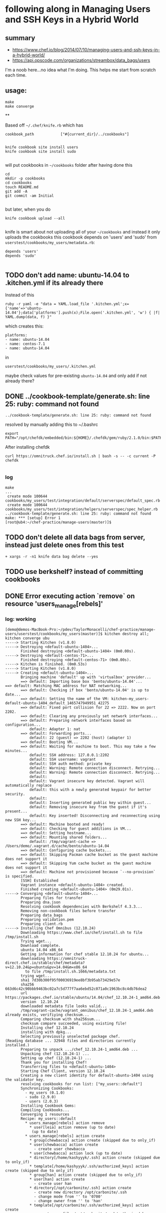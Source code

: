 * following along in Managing Users and SSH Keys in a Hybrid World
** summary

+ https://www.chef.io/blog/2014/07/10/managing-users-and-ssh-keys-in-a-hybrid-world/
+ https://api.opscode.com/organizations/streambox/data_bags/users

I'm a noob here...no idea what I'm doing. This helps me start from
scratch each time.

** usage:

#+BEGIN_SRC
make
make converge
#+END_SRC

**

Based off =~/.chef/knife.rb= which has
#+BEGIN_SRC
cookbook_path            ["#{current_dir}/../cookbooks"]

#+END_SRC

#+BEGIN_SRC
knife cookbook site install users
knife cookbook site install sudo

#+END_SRC
will put cookbooks in =~/cookbooks= folder after having done this
#+BEGIN_SRC
cd
mkdir -p cookbooks
cd cookbooks
touch README.md
git add -A
git commit -am Initial

#+END_SRC

but later, when you do
#+BEGIN_SRC
knife cookbook upload --all

#+END_SRC

knife is smart about not uploading all of your =~/cookbooks= and instead
it only uploads the cookbooks this cookbook depends on 'users' and
'sudo' from =userstest/cookbooks/my_users/metadata.rb=:
#+BEGIN_SRC
depends 'users'
depends 'sudo'

#+END_SRC

** TODO don't add name: ubuntu-14.04 to .kitchen.yml if its already there

Instead of this
#+BEGIN_SRC
ruby -r yaml -e "data = YAML.load_file '.kitchen.yml';x={'name'=>'ubuntu-14.04'};data['platforms'].push(x);File.open('.kitchen.yml', 'w') { |f| YAML.dump(data, f) }"
#+END_SRC

which creates this:
#+BEGIN_SRC
platforms:
- name: ubuntu-14.04
- name: centos-7.1
- name: ubuntu-14.04
#+END_SRC

in
#+BEGIN_SRC
userstest/cookbooks/my_users/.kitchen.yml
#+END_SRC

maybe check values for pre-existing =ubuntu-14.04= and only add if not already there?

** DONE ../cookbook-template/generate.sh: line 25: ruby: command not found
   CLOSED: [2016-06-12 Sun 13:54]

#+BEGIN_SRC
../cookbook-template/generate.sh: line 25: ruby: command not found
#+END_SRC

resolved by manually adding this to ~/.bashrc
#+BEGIN_SRC
export PATH="/opt/chefdk/embedded/bin:${HOME}/.chefdk/gem/ruby/2.1.0/bin:$PATH"
#+END_SRC

After installing chefdk
#+BEGIN_SRC
curl https://omnitruck.chef.io/install.sh | bash -s -- -c current -P chefdk

#+END_SRC

*** log

#+BEGIN_SRC
make
...
 create mode 100644 cookbooks/my_users/test/integration/default/serverspec/default_spec.rb
 create mode 100644 cookbooks/my_users/test/integration/helpers/serverspec/spec_helper.rb
../cookbook-template/generate.sh: line 25: ruby: command not found
make: *** [setup] Error 1
[root@ub4:~/chef-practice/manage-users(master)]$
#+END_SRC

** TODO don't delete all data bags from server, instead just delete ones from this test
#+BEGIN_SRC
+ xargs -r -n1 knife data bag delete --yes
#+END_SRC

** TODO use berkshelf? instead of committing cookbooks
** DONE Error executing action `remove` on resource 'users_manage[rebels]'
   CLOSED: [2016-06-12 Sun 11:11]
*** log: working

#+BEGIN_SRC
[demo@demos-MacBook-Pro:~/pdev/TaylorMonacelli/chef-practice/manage-users/userstest/cookbooks/my_users(master)]$ kitchen destroy all; kitchen converge ubu
-----> Starting Kitchen (v1.8.0)
-----> Destroying <default-ubuntu-1404>...
       Finished destroying <default-ubuntu-1404> (0m0.00s).
-----> Destroying <default-centos-71>...
       Finished destroying <default-centos-71> (0m0.00s).
-----> Kitchen is finished. (0m0.53s)
-----> Starting Kitchen (v1.8.0)
-----> Creating <default-ubuntu-1404>...
       Bringing machine 'default' up with 'virtualbox' provider...
       ==> default: Importing base box 'bento/ubuntu-14.04'...
==> default: Matching MAC address for NAT networking...
       ==> default: Checking if box 'bento/ubuntu-14.04' is up to date...
       ==> default: Setting the name of the VM: kitchen-my_users-default-ubuntu-1404_default_1465747949951_42275
       ==> default: Fixed port collision for 22 => 2222. Now on port 2202.
       ==> default: Clearing any previously set network interfaces...
       ==> default: Preparing network interfaces based on configuration...
           default: Adapter 1: nat
       ==> default: Forwarding ports...
           default: 22 (guest) => 2202 (host) (adapter 1)
       ==> default: Booting VM...
       ==> default: Waiting for machine to boot. This may take a few minutes...
           default: SSH address: 127.0.0.1:2202
           default: SSH username: vagrant
           default: SSH auth method: private key
           default: Warning: Remote connection disconnect. Retrying...
           default: Warning: Remote connection disconnect. Retrying...
           default:
           default: Vagrant insecure key detected. Vagrant will automatically replace
           default: this with a newly generated keypair for better security.
           default:
           default: Inserting generated public key within guest...
           default: Removing insecure key from the guest if it's present...
           default: Key inserted! Disconnecting and reconnecting using new SSH key...
       ==> default: Machine booted and ready!
       ==> default: Checking for guest additions in VM...
       ==> default: Setting hostname...
       ==> default: Mounting shared folders...
           default: /tmp/vagrant-cache => /Users/demo/.vagrant.d/cache/bento/ubuntu-14.04
       ==> default: Configuring cache buckets...
       ==> default: Skipping Pacman cache bucket as the guest machine does not support it
       ==> default: Skipping Yum cache bucket as the guest machine does not support it
       ==> default: Machine not provisioned because `--no-provision` is specified.
       [SSH] Established
       Vagrant instance <default-ubuntu-1404> created.
       Finished creating <default-ubuntu-1404> (0m29.01s).
-----> Converging <default-ubuntu-1404>...
       Preparing files for transfer
       Preparing dna.json
       Resolving cookbook dependencies with Berkshelf 4.3.3...
       Removing non-cookbook files before transfer
       Preparing data_bags
       Preparing validation.pem
       Preparing client.rb
-----> Installing Chef Omnibus (12.10.24)
       Downloading https://www.chef.io/chef/install.sh to file /tmp/install.sh
       Trying wget...
       Download complete.
       ubuntu 14.04 x86_64
       Getting information for chef stable 12.10.24 for ubuntu...
       downloading https://omnitruck-direct.chef.io/stable/chef/metadata?v=12.10.24&p=ubuntu&pv=14.04&m=x86_64
         to file /tmp/install.sh.1666/metadata.txt
       trying wget...
       sha1	7d30b300f95f00036919ee8bf3b95ab73429e57e
       sha256	663d6c42c90bbb9463bc02a7c5d777f7aa6ebd52c071a0c1963bc8c4db76dea2
       url	https://packages.chef.io/stable/ubuntu/14.04/chef_12.10.24-1_amd64.deb
       version	12.10.24
       downloaded metadata file looks valid...
       /tmp/vagrant-cache/vagrant_omnibus/chef_12.10.24-1_amd64.deb already exists, verifiying checksum...
       Comparing checksum with sha256sum...
       checksum compare succeeded, using existing file!
       Installing chef 12.10.24
       installing with dpkg...
       Selecting previously unselected package chef.
(Reading database ... 32948 files and directories currently installed.)
       Preparing to unpack .../chef_12.10.24-1_amd64.deb ...
       Unpacking chef (12.10.24-1) ...
       Setting up chef (12.10.24-1) ...
       Thank you for installing Chef!
       Transferring files to <default-ubuntu-1404>
       Starting Chef Client, version 12.10.24
       Creating a new client identity for default-ubuntu-1404 using the validator key.
       resolving cookbooks for run list: ["my_users::default"]
       Synchronizing Cookbooks:
         - my_users (0.1.0)
         - sudo (2.9.0)
         - users (2.0.3)
       Installing Cookbook Gems:
       Compiling Cookbooks...
       Converging 1 resources
       Recipe: my_users::default
         * users_manage[rebels] action remove
           * user[leia] action remove (up to date)
            (up to date)
         * users_manage[rebels] action create
           * group[chewbacca] action create (skipped due to only_if)
           * user[chewbacca] action create
             - create user chewbacca
           * user[chewbacca] action lock (up to date)
           * directory[/home/kashyyyk/.ssh] action create (skipped due to only_if)
           * template[/home/kashyyyk/.ssh/authorized_keys] action create (skipped due to only_if)
           * group[han] action create (skipped due to only_if)
           * user[han] action create
             - create user han
           * directory[/opt/carbonite/.ssh] action create
             - create new directory /opt/carbonite/.ssh
             - change mode from '' to '0700'
             - change owner from '' to 'han'
           * template[/opt/carbonite/.ssh/authorized_keys] action create
             - create new file /opt/carbonite/.ssh/authorized_keys
             - update content in file /opt/carbonite/.ssh/authorized_keys from none to a1efc2
             --- /opt/carbonite/.ssh/authorized_keys	2016-06-12 16:12:58.461702047 +0000
             +++ /opt/carbonite/.ssh/.chef-authorized_keys20160612-1752-1ss0k6e	2016-06-12 16:12:58.461702047 +0000
             @@ -1 +1,6 @@
             +# Generated by Chef
             +# Local modifications will be overwritten.
             +
             +AAA123...xyz== foo
             +AAA456...uvw== bar
             - change mode from '' to '0600'
             - change owner from '' to 'han'
           * group[sidekicks] action manage (up to date)
           * group[scoundrels] action manage (up to date)
           * group[sysadmin] action manage (up to date)
           * group[rebels] action create
             - create group rebels


       Running handlers:
       Running handlers complete
       Chef Client finished, 6/16 resources updated in 01 seconds
       Finished converging <default-ubuntu-1404> (0m9.66s).
-----> Kitchen is finished. (0m39.19s)
[demo@demos-MacBook-Pro:~/pdev/TaylorMonacelli/chef-practice/manage-users/userstest/cookbooks/my_users(master)]$
#+END_SRC
*** log: failing

If I comment out
#+BEGIN_SRC
#  data_bags_path: ../../data_bags
#+END_SRC

in =/Users/demo/pdev/TaylorMonacelli/chef-practice/manage-users/userstest/cookbooks/my_users/.kitchen.yml=:
#+BEGIN_SRC
[demo@demos-MacBook-Pro:~/pdev/TaylorMonacelli/chef-practice/manage-users/userstest/cookbooks/my_users(master)]$ cat /Users/demo/pdev/TaylorMonacelli/chef-practice/manage-users/userstest/cookbooks/my_users/.kitchen.yml
---
driver:
  name: vagrant
  vagrantfiles:
  - VagrantAdditionalConfig.rb
provisioner:
  name: chef_zero
  chef_omnibus_install_options: -d /tmp/vagrant-cache/vagrant_omnibus
  require_chef_omnibus: 12.10.24
platforms:
- name: ubuntu-14.04
- name: centos-7.1
suites:
- name: default
  run_list:
  - recipe[my_users::default]
  attributes:
#  data_bags_path: ../../data_bags
[demo@demos-MacBook-Pro:~/pdev/TaylorMonacelli/chef-practice/manage-users/userstest/cookbooks/my_users(master)]$
#+END_SRC

then I get error =Error executing action `remove` on resource
'users_manage[rebels]'=
#+BEGIN_SRC
[demo@demos-MacBook-Pro:~/pdev/TaylorMonacelli/chef-practice/manage-users/userstest/cookbooks/my_users(master)]$ kitchen destroy all; kitchen converge ubu
-----> Starting Kitchen (v1.8.0)
-----> Destroying <default-ubuntu-1404>...
       ==> default: Forcing shutdown of VM...
       ==> default: Destroying VM and associated drives...
       Vagrant instance <default-ubuntu-1404> destroyed.
       Finished destroying <default-ubuntu-1404> (0m4.39s).
-----> Destroying <default-centos-71>...
       Finished destroying <default-centos-71> (0m0.00s).
-----> Kitchen is finished. (0m4.90s)
-----> Starting Kitchen (v1.8.0)
-----> Creating <default-ubuntu-1404>...
       Bringing machine 'default' up with 'virtualbox' provider...
       ==> default: Importing base box 'bento/ubuntu-14.04'...
==> default: Matching MAC address for NAT networking...
       ==> default: Checking if box 'bento/ubuntu-14.04' is up to date...
       ==> default: Setting the name of the VM: kitchen-my_users-default-ubuntu-1404_default_1465748772221_2733
       ==> default: Clearing any previously set network interfaces...
       ==> default: Preparing network interfaces based on configuration...
           default: Adapter 1: nat
       ==> default: Forwarding ports...
           default: 22 (guest) => 2222 (host) (adapter 1)
       ==> default: Booting VM...
       ==> default: Waiting for machine to boot. This may take a few minutes...
           default: SSH address: 127.0.0.1:2222
           default: SSH username: vagrant
           default: SSH auth method: private key
           default: Warning: Remote connection disconnect. Retrying...
           default:
           default: Vagrant insecure key detected. Vagrant will automatically replace
           default: this with a newly generated keypair for better security.
           default:
           default: Inserting generated public key within guest...
           default: Removing insecure key from the guest if it's present...
           default: Key inserted! Disconnecting and reconnecting using new SSH key...
       ==> default: Machine booted and ready!
       ==> default: Checking for guest additions in VM...
       ==> default: Setting hostname...
       ==> default: Mounting shared folders...
           default: /tmp/vagrant-cache => /Users/demo/.vagrant.d/cache/bento/ubuntu-14.04
       ==> default: Configuring cache buckets...
       ==> default: Skipping Pacman cache bucket as the guest machine does not support it
       ==> default: Skipping Yum cache bucket as the guest machine does not support it
       ==> default: Machine not provisioned because `--no-provision` is specified.
       [SSH] Established
       Vagrant instance <default-ubuntu-1404> created.
       Finished creating <default-ubuntu-1404> (0m32.67s).
-----> Converging <default-ubuntu-1404>...
       Preparing files for transfer
       Preparing dna.json
       Resolving cookbook dependencies with Berkshelf 4.3.3...
       Removing non-cookbook files before transfer
       Preparing validation.pem
       Preparing client.rb
-----> Installing Chef Omnibus (12.10.24)
       Downloading https://www.chef.io/chef/install.sh to file /tmp/install.sh
       Trying wget...
       Download complete.
       ubuntu 14.04 x86_64
       Getting information for chef stable 12.10.24 for ubuntu...
       downloading https://omnitruck-direct.chef.io/stable/chef/metadata?v=12.10.24&p=ubuntu&pv=14.04&m=x86_64
         to file /tmp/install.sh.1667/metadata.txt
       trying wget...
       sha1	7d30b300f95f00036919ee8bf3b95ab73429e57e
       sha256	663d6c42c90bbb9463bc02a7c5d777f7aa6ebd52c071a0c1963bc8c4db76dea2
       url	https://packages.chef.io/stable/ubuntu/14.04/chef_12.10.24-1_amd64.deb
       version	12.10.24
       downloaded metadata file looks valid...
       /tmp/vagrant-cache/vagrant_omnibus/chef_12.10.24-1_amd64.deb already exists, verifiying checksum...
       Comparing checksum with sha256sum...
       checksum compare succeeded, using existing file!
       Installing chef 12.10.24
       installing with dpkg...
       Selecting previously unselected package chef.
(Reading database ... 32948 files and directories currently installed.)
       Preparing to unpack .../chef_12.10.24-1_amd64.deb ...
       Unpacking chef (12.10.24-1) ...
       Setting up chef (12.10.24-1) ...
       Thank you for installing Chef!
       Transferring files to <default-ubuntu-1404>
       Starting Chef Client, version 12.10.24
       Creating a new client identity for default-ubuntu-1404 using the validator key.
       resolving cookbooks for run list: ["my_users::default"]
       Synchronizing Cookbooks:
         - my_users (0.1.0)
         - users (2.0.3)
         - sudo (2.9.0)
       Installing Cookbook Gems:
       Compiling Cookbooks...
       Converging 1 resources
       Recipe: my_users::default
         * users_manage[rebels] action remove

           ================================================================================
           Error executing action `remove` on resource 'users_manage[rebels]'
           ================================================================================

           Net::HTTPServerException
           ------------------------
           404 "Not Found"

           Cookbook Trace:
           ---------------
           /tmp/kitchen/cache/cookbooks/users/providers/manage.rb:42:in `block in class_from_file'

           Resource Declaration:
           ---------------------
           # In /tmp/kitchen/cache/cookbooks/my_users/recipes/default.rb

             7: users_manage "rebels" do
             8:    group_id 1138
             9:    action [ :remove, :create ]
            10: end

           Compiled Resource:
           ------------------
           # Declared in /tmp/kitchen/cache/cookbooks/my_users/recipes/default.rb:7:in `from_file'

           users_manage("rebels") do
             action [:remove, :create]
             retries 0
             retry_delay 2
             default_guard_interpreter :default
             declared_type :users_manage
             cookbook_name "my_users"
             recipe_name "default"
             group_id 1138
             data_bag "users"
             search_group "rebels"
           end

           Platform:
           ---------
           x86_64-linux


       Running handlers:
       [2016-06-12T16:26:42+00:00] ERROR: Running exception handlers
       Running handlers complete
       [2016-06-12T16:26:42+00:00] ERROR: Exception handlers complete
       Chef Client failed. 0 resources updated in 01 seconds
       [2016-06-12T16:26:42+00:00] FATAL: Stacktrace dumped to /tmp/kitchen/cache/chef-stacktrace.out
       [2016-06-12T16:26:42+00:00] FATAL: Please provide the contents of the stacktrace.out file if you file a bug report
       [2016-06-12T16:26:42+00:00] ERROR: users_manage[rebels] (my_users::default line 7) had an error: Net::HTTPServerException: 404 "Not Found"
       [2016-06-12T16:26:42+00:00] FATAL: Chef::Exceptions::ChildConvergeError: Chef run process exited unsuccessfully (exit code 1)
>>>>>> Converge failed on instance <default-ubuntu-1404>.
>>>>>> Please see .kitchen/logs/default-ubuntu-1404.log for more details
>>>>>> ------Exception-------
>>>>>> Class: Kitchen::ActionFailed
>>>>>> Message: SSH exited (1) for command: [sh -c '

sudo -E /opt/chef/bin/chef-client --local-mode --config /tmp/kitchen/client.rb --log_level auto --force-formatter --no-color --json-attributes /tmp/kitchen/dna.json --chef-zero-port 8889
']
>>>>>> ----------------------
zlib(finalizer): the stream was freed prematurely.
[demo@demos-MacBook-Pro:~/pdev/TaylorMonacelli/chef-practice/manage-users/userstest/cookbooks/my_users(master)]$
#+END_SRC

*** log: failing2

Net::HTTPServerException: users_manage[rebels] (my_users::default line 7) had an error: Net::HTTPServerException: 404 "Not Found"

https://goo.gl/WIxins
users_manage had an error: Net::HTTPServerException: 404 "Not Found"

users_manage Net::HTTPServerException: 404 "Not Found"

chef users_manage

#+BEGIN_SRC
[demo@demos-MacBook-Pro:~/pdev/TaylorMonacelli/chef-practice/cookbook-template/userstest/cookbooks/my_users(master)]$ kitchen login ubu
Welcome to Ubuntu 14.04.4 LTS (GNU/Linux 3.13.0-86-generic x86_64)

 * Documentation:  https://help.ubuntu.com/
Last login: Sun Jun 12 06:29:18 2016 from 10.0.2.2
vagrant@default-ubuntu-1404:~$ sudo cat /tmp/kitchen/cache/chef-stacktrace.out
Generated at 2016-06-12 06:29:23 +0000
Net::HTTPServerException: users_manage[rebels] (my_users::default line 7) had an error: Net::HTTPServerException: 404 "Not Found"
/opt/chef/embedded/lib/ruby/2.1.0/net/http/response.rb:119:in `error!'
/opt/chef/embedded/lib/ruby/gems/2.1.0/gems/chef-12.10.24/lib/chef/http.rb:146:in `request'
/opt/chef/embedded/lib/ruby/gems/2.1.0/gems/chef-12.10.24/lib/chef/http.rb:111:in `get'
/opt/chef/embedded/lib/ruby/gems/2.1.0/gems/chef-12.10.24/lib/chef/search/query.rb:158:in `call_rest_service'
/opt/chef/embedded/lib/ruby/gems/2.1.0/gems/chef-12.10.24/lib/chef/search/query.rb:87:in `search'
/opt/chef/embedded/lib/ruby/gems/2.1.0/gems/chef-12.10.24/lib/chef/dsl/data_query.rb:39:in `search'
/tmp/kitchen/cache/cookbooks/users/providers/manage.rb:42:in `block in class_from_file'
(eval):2:in `block in action_remove'
/opt/chef/embedded/lib/ruby/gems/2.1.0/gems/chef-12.10.24/lib/chef/provider.rb:361:in `instance_eval'
/opt/chef/embedded/lib/ruby/gems/2.1.0/gems/chef-12.10.24/lib/chef/provider.rb:361:in `compile_and_converge_action'
(eval):2:in `action_remove'
/opt/chef/embedded/lib/ruby/gems/2.1.0/gems/chef-12.10.24/lib/chef/provider.rb:145:in `run_action'
/opt/chef/embedded/lib/ruby/gems/2.1.0/gems/chef-12.10.24/lib/chef/resource.rb:596:in `run_action'
/opt/chef/embedded/lib/ruby/gems/2.1.0/gems/chef-12.10.24/lib/chef/runner.rb:69:in `run_action'
/opt/chef/embedded/lib/ruby/gems/2.1.0/gems/chef-12.10.24/lib/chef/runner.rb:97:in `block (2 levels) in converge'
/opt/chef/embedded/lib/ruby/gems/2.1.0/gems/chef-12.10.24/lib/chef/runner.rb:97:in `each'
/opt/chef/embedded/lib/ruby/gems/2.1.0/gems/chef-12.10.24/lib/chef/runner.rb:97:in `block in converge'
/opt/chef/embedded/lib/ruby/gems/2.1.0/gems/chef-12.10.24/lib/chef/resource_collection/resource_list.rb:94:in `block in execute_each_resource'
/opt/chef/embedded/lib/ruby/gems/2.1.0/gems/chef-12.10.24/lib/chef/resource_collection/stepable_iterator.rb:116:in `call'
/opt/chef/embedded/lib/ruby/gems/2.1.0/gems/chef-12.10.24/lib/chef/resource_collection/stepable_iterator.rb:116:in `call_iterator_block'
/opt/chef/embedded/lib/ruby/gems/2.1.0/gems/chef-12.10.24/lib/chef/resource_collection/stepable_iterator.rb:85:in `step'
/opt/chef/embedded/lib/ruby/gems/2.1.0/gems/chef-12.10.24/lib/chef/resource_collection/stepable_iterator.rb:104:in `iterate'
/opt/chef/embedded/lib/ruby/gems/2.1.0/gems/chef-12.10.24/lib/chef/resource_collection/stepable_iterator.rb:55:in `each_with_index'
/opt/chef/embedded/lib/ruby/gems/2.1.0/gems/chef-12.10.24/lib/chef/resource_collection/resource_list.rb:92:in `execute_each_resource'
/opt/chef/embedded/lib/ruby/gems/2.1.0/gems/chef-12.10.24/lib/chef/runner.rb:96:in `converge'
/opt/chef/embedded/lib/ruby/gems/2.1.0/gems/chef-12.10.24/lib/chef/client.rb:667:in `block in converge'
/opt/chef/embedded/lib/ruby/gems/2.1.0/gems/chef-12.10.24/lib/chef/client.rb:662:in `catch'
/opt/chef/embedded/lib/ruby/gems/2.1.0/gems/chef-12.10.24/lib/chef/client.rb:662:in `converge'
/opt/chef/embedded/lib/ruby/gems/2.1.0/gems/chef-12.10.24/lib/chef/client.rb:701:in `converge_and_save'
/opt/chef/embedded/lib/ruby/gems/2.1.0/gems/chef-12.10.24/lib/chef/client.rb:281:in `run'
/opt/chef/embedded/lib/ruby/gems/2.1.0/gems/chef-12.10.24/lib/chef/application.rb:285:in `block in fork_chef_client'
/opt/chef/embedded/lib/ruby/gems/2.1.0/gems/chef-12.10.24/lib/chef/application.rb:273:in `fork'
/opt/chef/embedded/lib/ruby/gems/2.1.0/gems/chef-12.10.24/lib/chef/application.rb:273:in `fork_chef_client'
/opt/chef/embedded/lib/ruby/gems/2.1.0/gems/chef-12.10.24/lib/chef/application.rb:238:in `block in run_chef_client'
/opt/chef/embedded/lib/ruby/gems/2.1.0/gems/chef-12.10.24/lib/chef/local_mode.rb:44:in `with_server_connectivity'
/opt/chef/embedded/lib/ruby/gems/2.1.0/gems/chef-12.10.24/lib/chef/application.rb:226:in `run_chef_client'
/opt/chef/embedded/lib/ruby/gems/2.1.0/gems/chef-12.10.24/lib/chef/application/client.rb:456:in `sleep_then_run_chef_client'
/opt/chef/embedded/lib/ruby/gems/2.1.0/gems/chef-12.10.24/lib/chef/application/client.rb:443:in `block in interval_run_chef_client'
/opt/chef/embedded/lib/ruby/gems/2.1.0/gems/chef-12.10.24/lib/chef/application/client.rb:442:in `loop'
/opt/chef/embedded/lib/ruby/gems/2.1.0/gems/chef-12.10.24/lib/chef/application/client.rb:442:in `interval_run_chef_client'
/opt/chef/embedded/lib/ruby/gems/2.1.0/gems/chef-12.10.24/lib/chef/application/client.rb:426:in `run_application'
/opt/chef/embedded/lib/ruby/gems/2.1.0/gems/chef-12.10.24/lib/chef/application.rb:58:in `run'
/opt/chef/embedded/lib/ruby/gems/2.1.0/gems/chef-12.10.24/bin/chef-client:26:in `<top (required)>'
/opt/chef/bin/chef-client:51:in `load'
/opt/chef/bin/chef-client:51:in `<main>'vagrant@default-ubuntu-1404:~$
#+END_SRC

*** log: failing3

#+BEGIN_SRC
Error executing action `create` on resource 'users_manage'
Error executing action `create` on resource 'users_manage[rebels]'
Net::HTTPServerException
404 "Not Found"

404 "Not Found" Net::HTTPServerException Error executing action `create` on resource 'users_manage'

I, [2016-06-11T22:17:18.778533 #79326]  INFO -- default-ubuntu-1404:     Error executing action `create` on resource 'users_manage[rebels]'
I, [2016-06-11T22:17:18.779226 #79326]  INFO -- default-ubuntu-1404:     ================================================================================
I, [2016-06-11T22:17:18.779721 #79326]  INFO -- default-ubuntu-1404:
I, [2016-06-11T22:17:18.780337 #79326]  INFO -- default-ubuntu-1404:     Net::HTTPServerException
I, [2016-06-11T22:17:18.780915 #79326]  INFO -- default-ubuntu-1404:     ------------------------
I, [2016-06-11T22:17:18.781285 #79326]  INFO -- default-ubuntu-1404:     404 "Not Found"
I, [2016-06-11T22:17:18.781525 #79326]  INFO -- default-ubuntu-1404:
I, [2016-06-11T22:17:18.781850 #79326]  INFO -- default-ubuntu-1404:     Cookbook Trace:
I, [2016-06-11T22:17:18.782384 #79326]  INFO -- default-ubuntu-1404:     ---------------
I, [2016-06-11T22:17:18.782410 #79326]  INFO -- default-ubuntu-1404:     /tmp/kitchen/cache/cookbooks/users/providers/manage.rb:58:in `block in class_from_file'
I, [2016-06-11T22:17:18.782724 #79326]  INFO -- default-ubuntu-1404:
#+END_SRC